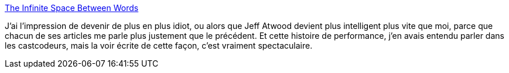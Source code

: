:jbake-type: post
:jbake-status: published
:jbake-title: The Infinite Space Between Words
:jbake-tags: performance,cpu,mémoire,ordinateur,_mois_mai,_année_2014
:jbake-date: 2014-05-19
:jbake-depth: ../
:jbake-uri: shaarli/1400504222000.adoc
:jbake-source: https://nicolas-delsaux.hd.free.fr/Shaarli?searchterm=http%3A%2F%2Fblog.codinghorror.com%2Fthe-infinite-space-between-words%2F&searchtags=performance+cpu+m%C3%A9moire+ordinateur+_mois_mai+_ann%C3%A9e_2014
:jbake-style: shaarli

http://blog.codinghorror.com/the-infinite-space-between-words/[The Infinite Space Between Words]

J'ai l'impression de devenir de plus en plus idiot, ou alors que Jeff Atwood devient plus intelligent plus vite que moi, parce que chacun de ses articles me parle plus justement que le précédent. Et cette histoire de performance, j'en avais entendu parler dans les castcodeurs, mais la voir écrite de cette façon, c'est vraiment spectaculaire.
